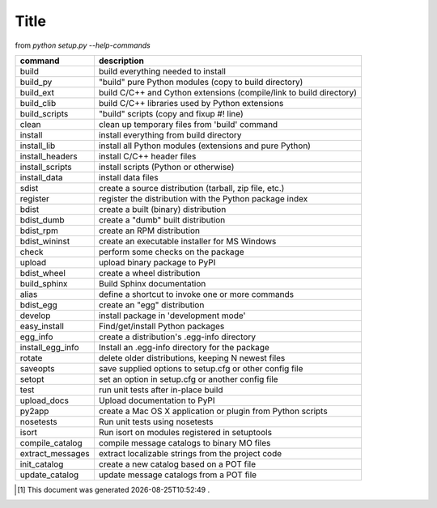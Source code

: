 .. author KGerring
.. filename distutils_commands
.. date = 7/20/17

=====
Title
=====

from `python setup.py --help-commands`

================  ===================================================================
command           description
================  ===================================================================
build             build everything needed to install
build_py          "build" pure Python modules (copy to build directory)
build_ext         build C/C++ and Cython extensions (compile/link to build directory)
build_clib        build C/C++ libraries used by Python extensions
build_scripts     "build" scripts (copy and fixup #! line)
clean             clean up temporary files from 'build' command
install           install everything from build directory
install_lib       install all Python modules (extensions and pure Python)
install_headers   install C/C++ header files
install_scripts   install scripts (Python or otherwise)
install_data      install data files
sdist             create a source distribution (tarball, zip file, etc.)
register          register the distribution with the Python package index
bdist             create a built (binary) distribution
bdist_dumb        create a "dumb" built distribution
bdist_rpm         create an RPM distribution
bdist_wininst     create an executable installer for MS Windows
check             perform some checks on the package
upload            upload binary package to PyPI
bdist_wheel       create a wheel distribution
build_sphinx      Build Sphinx documentation
alias             define a shortcut to invoke one or more commands
bdist_egg         create an "egg" distribution
develop           install package in 'development mode'
easy_install      Find/get/install Python packages
egg_info          create a distribution's .egg-info directory
install_egg_info  Install an .egg-info directory for the package
rotate            delete older distributions, keeping N newest files
saveopts          save supplied options to setup.cfg or other config file
setopt            set an option in setup.cfg or another config file
test              run unit tests after in-place build
upload_docs       Upload documentation to PyPI
py2app            create a Mac OS X application or plugin from Python scripts
nosetests         Run unit tests using nosetests
isort             Run isort on modules registered in setuptools
compile_catalog   compile message catalogs to binary MO files
extract_messages  extract localizable strings from the project code
init_catalog      create a new catalog based on a POT file
update_catalog    update message catalogs from a POT file
================  ===================================================================








.. |date| date:: %Y-%m-%dT%H:%M:%S

.. [#] This document was generated |date| .
